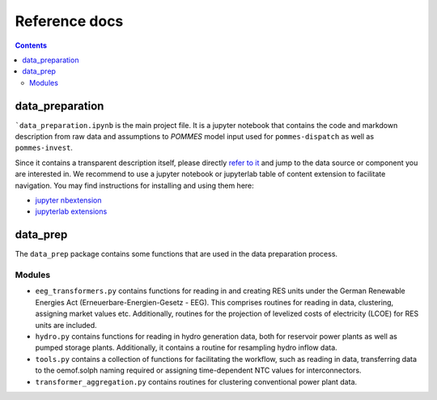 Reference docs
==============

.. contents::

data_preparation
----------------

```data_preparation.ipynb`` is the main project file. It is a jupyter notebook
that contains the code and markdown description from raw data and assumptions
to *POMMES* model input used for ``pommes-dispatch`` as well as ``pommes-invest``.

Since it contains a transparent description itself, please directly `refer
to it <https://github.com/pommes-public/pommes-data/blob/dev/data_preparation.ipynb>`_
and jump to the data source or component you are interested in. We recommend
to use a jupyter notebook or jupyterlab table of content extension to facilitate
navigation. You may find instructions for installing and using them here:

* `jupyter nbextension <https://jupyter-contrib-nbextensions.readthedocs.io/en/latest/install.html>`_
* `jupyterlab extensions <https://jupyterlab.readthedocs.io/en/stable/user/extensions.html>`_

data_prep
---------

The ``data_prep`` package contains some functions that are used in the data
preparation process.

Modules
+++++++

* ``eeg_transformers.py`` contains functions for reading in and creating RES units
  under the German Renewable Energies Act (Erneuerbare-Energien-Gesetz - EEG).
  This comprises routines for reading in data, clustering, assigning market values etc.
  Additionally, routines for the projection of levelized costs of electricity (LCOE)
  for RES units are included.
* ``hydro.py`` contains functions for reading in hydro generation data, both for
  reservoir power plants as well as pumped storage plants. Additionally, it contains
  a routine for resampling hydro inflow data.
* ``tools.py`` contains a collection of functions for facilitating the workflow,
  such as reading in data, transferring data to the oemof.solph naming required or
  assigning time-dependent NTC values for interconnectors.
* ``transformer_aggregation.py`` contains routines for clustering conventional
  power plant data.
